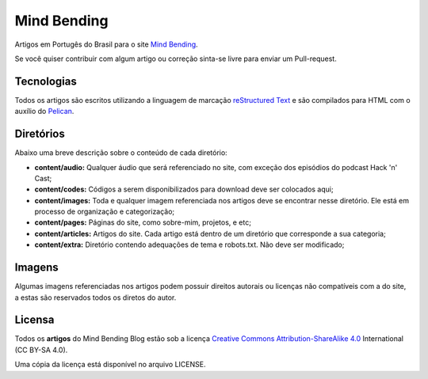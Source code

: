 Mind Bending
============

Artigos em Portugês do Brasil para o site `Mind Bending`_.

Se você quiser contribuir com algum artigo ou correção sinta-se livre para enviar um Pull-request.

Tecnologias
-----------

Todos os artigos são escritos utilizando a linguagem de marcação `reStructured Text`_ e são compilados para HTML com o auxílio do `Pelican`_.

Diretórios
----------

Abaixo uma breve descrição sobre o conteúdo de cada diretório:

- **content/audio:** Qualquer áudio que será referenciado no site, com exceção dos episódios do podcast Hack 'n' Cast;
- **content/codes:** Códigos a serem disponibilizados para download deve ser colocados aqui;
- **content/images:** Toda e qualquer imagem referenciada nos artigos deve se encontrar nesse diretório. Ele está em processo de organização e categorização;
- **content/pages:** Páginas do site, como sobre-mim, projetos, e etc;
- **content/articles:** Artigos do site. Cada artigo está dentro de um diretório que corresponde a sua categoria;
- **content/extra:** Diretório contendo adequações de tema e robots.txt. Não deve ser modificado;

Imagens
-------

Algumas imagens referenciadas nos artigos podem possuir direitos autorais ou licenças não compatíveis com a do site, a estas são reservados todos os diretos do autor.

Licensa
-------

Todos os **artigos** do Mind Bending Blog estão sob a licença `Creative Commons Attribution-ShareAlike 4.0`_ International (CC BY-SA 4.0).

Uma cópia da licença está disponível no arquivo LICENSE.

.. _Mind Bending: http://mindbending.org/pt
.. _reStructured Text: http://docutils.sourceforge.net/rst.html
.. _Pelican: http://blog.getpelican.com/
.. _Creative Commons Attribution-ShareAlike 4.0: http://creativecommons.org/licenses/by-sa/4.0/
